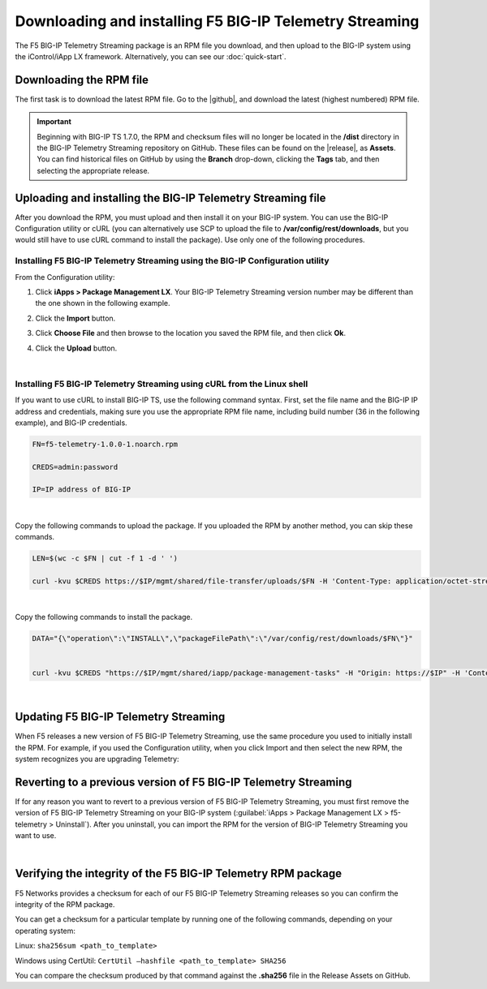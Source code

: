 .. _installation:

Downloading and installing F5 BIG-IP Telemetry Streaming
========================================================

The F5 BIG-IP Telemetry Streaming package is an RPM file you download, and then upload to the BIG-IP system using the iControl/iApp LX framework. Alternatively, you can see our :doc:`quick-start`.

Downloading the RPM file
------------------------
The first task is to download the latest RPM file.  Go to the |github|, and download the latest (highest numbered) RPM file.

.. IMPORTANT:: Beginning with BIG-IP TS 1.7.0, the RPM and checksum files will no longer be located in the **/dist** directory in the BIG-IP Telemetry Streaming  repository on GitHub.  These files can be found on the |release|, as **Assets**. You can find historical files on GitHub by using the **Branch** drop-down, clicking the **Tags** tab, and then selecting the appropriate release.

Uploading and installing the BIG-IP Telemetry Streaming file
------------------------------------------------------------
After you download the RPM, you must upload and then install it on your BIG-IP system. You can use the BIG-IP Configuration utility or cURL (you can alternatively use SCP to upload the file to **/var/config/rest/downloads**, but you would still have to use cURL command to install the package).  Use only one of the following procedures.

.. _installgui-ref:

Installing F5 BIG-IP Telemetry Streaming using the BIG-IP Configuration utility
```````````````````````````````````````````````````````````````````````````````

From the Configuration utility:

1. Click **iApps > Package Management LX**.  Your BIG-IP Telemetry Streaming version number may be different than the one shown in the following example.

   .. image:: /images/install1.png

2. Click the **Import** button.

   .. image:: /images/install2.png

3. Click **Choose File** and then browse to the location you saved the RPM file, and then click **Ok**.
4. Click the **Upload** button.

   .. image:: /images/install3.png


|

.. _installcurl-ref:

Installing F5 BIG-IP Telemetry Streaming using cURL from the Linux shell
````````````````````````````````````````````````````````````````````````

If you want to use cURL to install BIG-IP TS, use the following command syntax. First, set the file name and the BIG-IP IP address and credentials, making sure you use the appropriate RPM file name, including build number (36 in the following example), and BIG-IP credentials.

.. code-block:: shell

    FN=f5-telemetry-1.0.0-1.noarch.rpm

    CREDS=admin:password

    IP=IP address of BIG-IP

|

Copy the following commands to upload the package. If you uploaded the RPM by another method, you can skip these commands.

.. code-block:: shell

    LEN=$(wc -c $FN | cut -f 1 -d ' ')

    curl -kvu $CREDS https://$IP/mgmt/shared/file-transfer/uploads/$FN -H 'Content-Type: application/octet-stream' -H "Content-Range: 0-$((LEN - 1))/$LEN" -H "Content-Length: $LEN" -H 'Connection: keep-alive' --data-binary @$FN

|

Copy the following commands to install the package.

.. code-block:: shell

    DATA="{\"operation\":\"INSTALL\",\"packageFilePath\":\"/var/config/rest/downloads/$FN\"}"


    curl -kvu $CREDS "https://$IP/mgmt/shared/iapp/package-management-tasks" -H "Origin: https://$IP" -H 'Content-Type: application/json;charset=UTF-8' --data $DATA

|

Updating F5 BIG-IP Telemetry Streaming
--------------------------------------
When F5 releases a new version of F5 BIG-IP Telemetry Streaming, use the same procedure you used to initially install the RPM. For example, if you used the Configuration utility, when you click Import and then select the new RPM, the system recognizes you are upgrading Telemetry:


Reverting to a previous version of F5 BIG-IP Telemetry Streaming
----------------------------------------------------------------
If for any reason you want to revert to a previous version of F5 BIG-IP Telemetry Streaming, you must first remove the version of F5 BIG-IP Telemetry Streaming on your BIG-IP system (:guilabel:`iApps > Package Management LX > f5-telemetry > Uninstall`).  After you uninstall, you can import the RPM for the version of BIG-IP Telemetry Streaming you want to use.


|

.. _hash-ref:

Verifying the integrity of the F5 BIG-IP Telemetry RPM package
--------------------------------------------------------------
F5 Networks provides a checksum for each of our F5 BIG-IP Telemetry Streaming releases so you can confirm the integrity of the RPM package.

You can get a checksum for a particular template by running one of the following commands, depending on your operating system:

Linux: ``sha256sum <path_to_template>``

Windows using CertUtil: ``CertUtil –hashfile <path_to_template> SHA256``

You can compare the checksum produced by that command against the **.sha256** file in the Release Assets on GitHub.


.. |github| raw:: html

   <a href="https://github.com/F5Networks/f5-telemetry-streaming/releases" target="_blank">F5 Telemetry site on GitHub</a>

.. |release| raw:: html

   <a href="https://github.com/F5Networks/f5-telemetry-streaming/releases" target="_blank">GitHub Release</a>